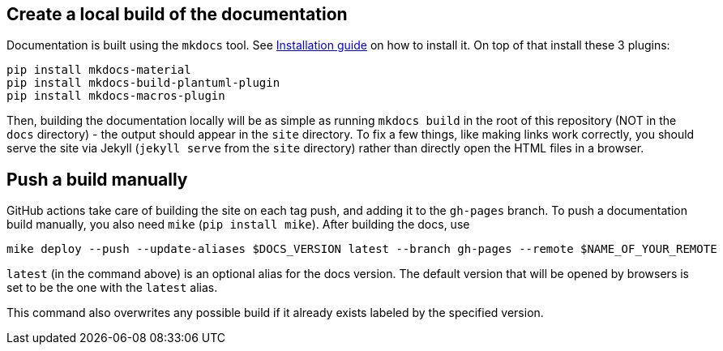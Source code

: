== Create a local build of the documentation

Documentation is built using the `mkdocs` tool.
See link:https://www.mkdocs.org/user-guide/installation/[Installation guide] on how to install it.
On top of that install these 3 plugins:
```
pip install mkdocs-material
pip install mkdocs-build-plantuml-plugin
pip install mkdocs-macros-plugin
```
Then, building the documentation locally will be as simple as running `mkdocs build` in the root
of this repository (NOT in the `docs` directory) - the output should appear in the `site` directory.
To fix a few things, like making links work correctly, you should serve the site
via Jekyll (`jekyll serve` from the `site` directory)
rather than directly open the HTML files in a browser.

== Push a build manually

GitHub actions take care of building the site on each tag push, and adding it to the `gh-pages` branch.
To push a documentation build manually, you also need `mike` (`pip install mike`). After building the docs, use
```
mike deploy --push --update-aliases $DOCS_VERSION latest --branch gh-pages --remote $NAME_OF_YOUR_REMOTE
```
`latest` (in the command above) is an optional alias for the docs version. The default version that
will be opened by browsers is set to be the one with the `latest` alias.

This command also overwrites any possible build if it already exists labeled by the specified version.

